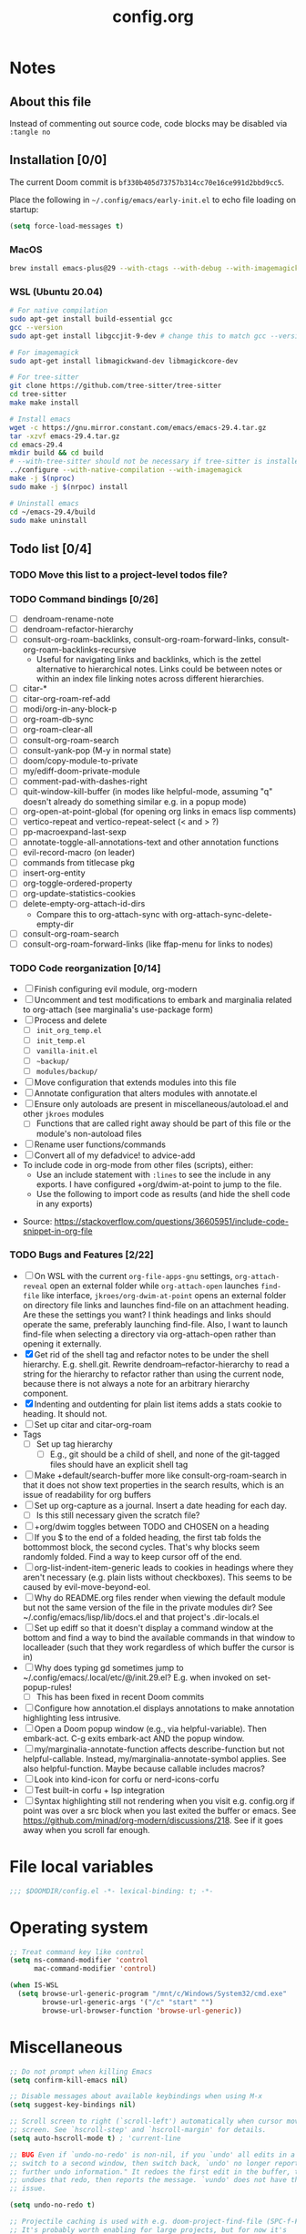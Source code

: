 :PROPERTIES:
:LOGGING:  nil
:END:
#+title: config.org

* Notes
** About this file
Instead of commenting out source code, code blocks may be disabled via ~:tangle no~
** Installation [0/0]
The current Doom commit is =bf330b405d73757b314cc70e16ce991d2bbd9cc5=.

Place the following in =~/.config/emacs/early-init.el= to echo file loading on startup:
#+begin_src emacs-lisp :tangle no
(setq force-load-messages t)
#+end_src
*** MacOS
#+begin_src sh
brew install emacs-plus@29 --with-ctags --with-debug --with-imagemagick --with-native-comp
#+end_src
*** WSL (Ubuntu 20.04)
#+begin_src sh
# For native compilation
sudo apt-get install build-essential gcc
gcc --version
sudo apt-get install libgccjit-9-dev # change this to match gcc --version

# For imagemagick
sudo apt-get install libmagickwand-dev libmagickcore-dev

# For tree-sitter
git clone https://github.com/tree-sitter/tree-sitter
cd tree-sitter
make make install

# Install emacs
wget -c https://gnu.mirror.constant.com/emacs/emacs-29.4.tar.gz
tar -xzvf emacs-29.4.tar.gz
cd emacs-29.4
mkdir build && cd build
# --with-tree-sitter should not be necessary if tree-sitter is installedgit branc
../configure --with-native-compilation --with-imagemagick
make -j $(nproc)
sudo make -j $(nrpoc) install

# Uninstall emacs
cd ~/emacs-29.4/build
sudo make uninstall
#+end_src
** Todo list [0/4]
*** TODO Move this list to a project-level todos file?
*** TODO Command bindings [0/26]
- [ ] dendroam-rename-note
- [ ] dendroam-refactor-hierarchy
- [ ] consult-org-roam-backlinks, consult-org-roam-forward-links, consult-org-roam-backlinks-recursive
  - Useful for navigating links and backlinks, which is the zettel alternative to hierarchical notes. Links could be between notes or within an index file linking notes across different hierarchies.
- [ ] citar-*
- [ ] citar-org-roam-ref-add
- [ ] modi/org-in-any-block-p
- [ ] org-roam-db-sync
- [ ] org-roam-clear-all
- [ ] consult-org-roam-search
- [ ] consult-yank-pop (M-y in normal state)
- [ ] doom/copy-module-to-private
- [ ] my/ediff-doom-private-module
- [ ] comment-pad-with-dashes-right
- [ ] quit-window-kill-buffer (in modes like helpful-mode, assuming "q" doesn't already do something similar e.g. in a popup mode)
- [ ] org-open-at-point-global (for opening org links in emacs lisp comments)
- [ ] vertico-repeat and vertico-repeat-select (< and > ?)
- [ ] pp-macroexpand-last-sexp
- [ ] annotate-toggle-all-annotations-text and other annotation functions
- [ ] evil-record-macro (on leader)
- [ ] commands from titlecase pkg
- [ ] insert-org-entity
- [ ] org-toggle-ordered-property
- [ ] org-update-statistics-cookies
- [ ] delete-empty-org-attach-id-dirs
  - Compare this to org-attach-sync with org-attach-sync-delete-empty-dir
- [ ] consult-org-roam-search
- [ ] consult-org-roam-forward-links (like ffap-menu for links to nodes)
*** TODO Code reorganization [0/14]
- [ ] Finish configuring evil module, org-modern
- [ ] Uncomment and test modifications to embark and marginalia related to org-attach (see marginalia's use-package form)
- [ ] Process and delete
  - [ ] =init_org_temp.el=
  - [ ] =init_temp.el=
  - [ ] =vanilla-init.el=
  - [ ] =~backup/=
  - [ ] =modules/backup/=
- [ ] Move configuration that extends modules into this file
- [ ] Annotate configuration that alters modules with annotate.el
- [ ] Ensure only autoloads are present in miscellaneous/autoload.el and other =jkroes= modules
  - [ ] Functions that are called right away should be part of this file or the module's non-autoload files
- [ ] Rename user functions/commands
- [ ] Convert all of my defadvice! to advice-add
- To include code in org-mode from other files (scripts), either:
  - Use an include statement with ~:lines~ to see the include in any exports. I have configured +org/dwim-at-point to jump to the file.
  - Use the following to import code as results (and hide the shell code in any exports)
#+begin_src shell :wrap src python :results output raw :exports results
sed -n '2,10p' ~/test.py
#+end_src
 - Source: https://stackoverflow.com/questions/36605951/include-code-snippet-in-org-file
*** TODO Bugs and Features [2/22]
- [ ] On WSL with the current ~org-file-apps-gnu~ settings, ~org-attach-reveal~ open an external folder while ~org-attach-open~ launches ~find-file~ like interface, ~jkroes/org-dwim-at-point~ opens an external folder on directory file links and launches find-file on an attachment heading.  Are these the settings you want? I think headings and links should operate the same, preferably launching find-file. Also, I want to launch find-file when selecting a directory via org-attach-open rather than opening it externally.
- [X] Get rid of the shell tag and refactor notes to be under the shell hierarchy. E.g. shell.git. Rewrite dendroam--refactor-hierarchy to read a string for the hierarchy to refactor rather than using the current node, because there is not always a note for an arbitrary hierarchy component.
- [X] Indenting and outdenting for plain list items adds a stats cookie to heading. It should not.
- [ ] Set up citar and citar-org-roam
- Tags
  - [ ] Set up tag hierarchy
    - [ ] E.g., git should be a child of shell, and none of the git-tagged files should have an explicit shell tag
- [ ] Make +default/search-buffer more like consult-org-roam-search in that it does not show text properties in the search results, which is an issue of readability for org buffers
- [ ] Set up org-capture as a journal. Insert a date heading for each day.
  - [ ] Is this still necessary given the scratch file?
- [ ] +org/dwim toggles between TODO and CHOSEN on a heading
- [ ] If you $ to the end of a folded heading, the first tab folds the bottommost block, the second cycles. That's why blocks seem randomly folded. Find a way to keep cursor off of the end.
- [ ] org-list-indent-item-generic leads to cookies in headings where they aren't necessary (e.g. plain lists without checkboxes). This seems to be caused by evil-move-beyond-eol.
- [ ] Why do README.org files render when viewing the default module but not the same version of the file in the private modules dir? See ~/.config/emacs/lisp/lib/docs.el and that project's .dir-locals.el
- [ ] Set up ediff so that it doesn't display a command window at the bottom and find a way to bind the available commands in that window to localleader (such that they work regardless of which buffer the cursor is in)
- [ ] Why does typing gd sometimes jump to ~/.config/emacs/.local/etc/@/init.29.el? E.g. when invoked on set-popup-rules!
  - [ ] This has been fixed in recent Doom commits
- [ ] Configure how annotation.el displays annotations to make annotation highlighting less intrusive.
- [ ] Open a Doom popup window (e.g., via helpful-variable). Then embark-act. C-g exits embark-act AND the popup window.
- [ ] my/marginalia-annotate-function affects describe-function but not helpful-callable. Instead, my/marginalia-annotate-symbol applies. See also helpful-function. Maybe because callable includes macros?
- [ ] Look into kind-icon for corfu or nerd-icons-corfu
- [ ] Test built-in corfu + lsp integration
- [ ] Syntax highlighting still not rendering when you visit e.g. config.org if point was over a src block when you last exited the buffer or emacs. See https://github.com/minad/org-modern/discussions/218. See if it goes away when you scroll far enough.
* File local variables
#+begin_src emacs-lisp
;;; $DOOMDIR/config.el -*- lexical-binding: t; -*-
#+end_src
* Operating system
#+begin_src emacs-lisp
;; Treat command key like control
(setq ns-command-modifier 'control
      mac-command-modifier 'control)

(when IS-WSL
  (setq browse-url-generic-program "/mnt/c/Windows/System32/cmd.exe"
        browse-url-generic-args '("/c" "start" "")
        browse-url-browser-function 'browse-url-generic))
#+end_src
* Miscellaneous
#+begin_src emacs-lisp
;; Do not prompt when killing Emacs
(setq confirm-kill-emacs nil)

;; Disable messages about available keybindings when using M-x
(setq suggest-key-bindings nil)

;; Scroll screen to right (`scroll-left') automatically when cursor moves off
;; screen. See `hscroll-step' and `hscroll-margin' for details.
(setq auto-hscroll-mode t) ; 'current-line

;; BUG Even if `undo-no-redo' is non-nil, if you `undo' all edits in a buffer,
;; switch to a second window, then switch back, `undo' no longer reports "No
;; further undo information." It redoes the first edit in the buffer, then
;; undoes that redo, then reports the message. `vundo' does not have this same
;; issue.

(setq undo-no-redo t)

;; Projectile caching is used with e.g. doom-project-find-file (SPC-f-F).
;; It's probably worth enabling for large projects, but for now it's
;; omitting file candidates that have been recently added to e.g. a
;; private module.
(setq projectile-enable-caching nil)

(use-package! titlecase :defer t)

;; Center and focus Emacs frame on launch
(select-frame-set-input-focus (selected-frame))

;;; helpful -------------------------------------------------------------------

;; BUG The original function expects a list but does not ensure that it
;; receives a list. Because it shouldn't have to. which-key incorrectly
;; specifies `defcustom' :package-version as a string, in contrast to most
;; other packages. See the documentation for `defcustom', which details the
;; exepctation for :package-version.

;; TODO File an issue with which-key
(advice-add #'helpful--version-info :override #'my/helpful--version-info)

;;; modules/editor/evil -------------------------------------------------------

;;(set-evil-initial-state! '(dired-mode) 'emacs)

;;; modules/tools/lsp ---------------------------------------------------------

;; TODO Probably safe to delete this. Pulled it from the now-outdated module

;; Format eglot help and doc buffers.
;; (advice-add 'eglot--format-markup :filter-return
;;             ;; TODO Only ruby-mode has been configured so far.
;;             #'format-eglot-help-a)

;; (defun format-eglot-help-a (buffer-text)
;;   "Clean up the format of *eglot-help* and *eglot-doc* buffer text.
;; Accepts unformatted help text. Returns pre-formatted text."
;;   (pcase major-mode
;;     ('ruby-mode
;;      (replace-regexp-in-string "  \n" " " buffer-text))))


;;;###autoload
;; (defun format-eglot-help-a (buffer-text)
;;   "Clean up the format of *eglot-help* and *eglot-doc* buffer text.
;; Accepts unformatted help text. Returns pre-formatted text."
;;   (pcase major-mode
;;     ('ruby-mode
;;      (replace-regexp-in-string "  \n" " " buffer-text))))

;;;###autoload
;; (defun wrap-corfu-eglot-doc-buffer-a (window)
;;   "Apply `visual-line-mode' to *eglot doc* buffer created by
;; invoking corfu-info-documentation. Use to advise
;; `corfu-info--display-buffer'. Note that eglot help buffers can
;; achieve the same effect by simply using `help-mode-hook'."
;;   (with-current-buffer (window-buffer window)
;;     (visual-line-mode))
;;   window)

;;; modules/ui/indent-guides

;;; Extra keybindings ---------------------------------------------------------

;; Remapping a command via global-set-key applies to all keymaps. A binding
;; will be matched in a keymap, then the current global map will be checked for
;; remappings of that command to another command. See e.g. evil-jump-forward
;; within Doom Emacs.

;; Per https://www.reddit.com/r/emacs/comments/bj1jjf/key_binding_to_capital_letters_questions/,
;; bind keys to M-<uppercase ascii> or C-S-<lowercase ascii>.

;; Keybinding precedence:
;; https://discourse.doomemacs.org/t/how-to-re-bind-keys/56
;; ~/.config/emacs/.local/straight/repos/evil/evil-core.el
;; https://github.com/noctuid/evil-guide?tab=readme-ov-file#keymap-precedence
;; https://github.com/syl20bnr/spacemacs/wiki/Keymaps-guide (missing an entry
;; for evil minor-mode keymaps within emulation-mode-map-alists)
;; https://www.gnu.org/software/emacs/manual/html_node/elisp/Searching-Keymaps.html
;; https://www.masteringemacs.org/article/mastering-key-bindings-emacs#keymap-lookup-order

;; (after! vundo
;;   (evil-collection-define-key 'normal 'vundo-mode-map
;;     "d" 'vundo-diff))

;; TODO C-. and C-, are generally undefined and are also good candidates
;; for vertico-repeat/vertico-repeat-select instead of embark-collect, as
;; well as for binding in vertico-map and corfu-map for scrolling
;; Consider also M-n and M-p, which are only used to scan history in the
;; minibuffer.
#+end_src
* Appearance
** Theme and font
See [[file:modules/jkroes/theme/]].

#+begin_src emacs-lisp
(setq doom-theme 'modus-vivendi)
;; TODO On WSL JuliaMono doesn't render org-modern stars, nor does
;; startup-font-size return a value for the font size
(setq doom-font
      (if IS-WSL
          (font-spec :family "Hack")
        (font-spec :family "JuliaMono" :size (jkroes/startup-font-size))))
#+end_src
** Line numbers
Configure display-line-numbers-mode for modes where it is enabled.
Individual buffers can toggle between different types of line numbers via
~jkroes/toggle-line-numbers~. Commands like ~consult-line~ always show
absolute line numbers regardless of this setting.

#+begin_src emacs-lisp
(setq display-line-numbers-type 'relative)
#+end_src

Disable line numbers for text buffers, since ~org-mode~ is derived from it, and navigation works differently for these buffers. E.g., numeric prefixes for movement commands across a collapsed subtree moves by that number of headings regardless of line number.

The display of line numbers for collapsed org-mode headings can be fixed by setting ~display-line-numbers-type~ to ~'visual~; however, prefixed motions will not jump to the expected line when ~visual-line-mode~ is enabled and you are jumping to or across wrapped lines--unless ~evil-respect-visual-line-mode~ was enabled prior to loading evil.

Note that ~jkroes/toggle-line-numbers~ still seems to work in modes where ~display-line-numbers-mode~ is disabled.

#+begin_src emacs-lisp
(remove-hook! 'text-mode-hook #'display-line-numbers-mode)
#+end_src

Toggle line numbers type to match ~visual-line-mode~.

#+begin_src emacs-lisp
(defadvice! jkroes/match-display-line-to-visual-line-a (&rest _)
  :after #'visual-line-mode
  (when (or (and visual-line-mode (eq display-line-numbers 'relative))
            (and (null visual-line-mode) (eq display-line-numbers 'visual)))
  (jkroes/toggle-line-numbers)))

(defun jkroes/toggle-line-numbers ()
  "Cycles the current buffer through absolute, relative/visual and no
 line numbers. If line numbers are relative or visual, calling
 this command after toggling visual-line-mode will toggle to the other type."
  (interactive)
  (let* ((evil-not-visual
          (and (bound-and-true-p evil-mode)
               (not (bound-and-true-p
                     evil-respect-visual-line-mode))))
         (types
          `(t
            ,(if (and visual-line-mode
                      (or (not evil-not-visual)
                          (eq major-mode 'org-mode)))
                 'visual
               'relative)
            nil))
         (head (memq display-line-numbers types))
         (tail (seq-difference types head))
         (next (cadr (append head tail))))
    (setq display-line-numbers next)
    (message "Switched to %s line numbers"
             (pcase next
               (`t "normal")
               (`nil "disabled")
               (_ (symbol-name next))))))
#+end_src
** modeline
#+begin_src emacs-lisp
;; Increase the visibility of the evil state indicator
(setq doom-modeline-modal-icon nil)
#+end_src
* Minibuffer
#+begin_src emacs-lisp
;; Hide commands in M-x which do not work in the current mode
(setq read-extended-command-predicate
      #'command-completion-default-include-p)

;; Useful in conjunction with `enable-recursive-minibuffers'
(minibuffer-depth-indicate-mode)
#+end_src
* Evaluation
#+begin_src emacs-lisp
;; Print full or long results to the messages buffer when evaluating
;; expressions
(setq eval-expression-print-length nil
      eval-expression-print-level  nil
      edebug-print-length 1000)
#+end_src
* profiler
I'm not sure Doom's settings for these variables make sense. They push the functions to the RHS of the screen. I don't understand this variable fully, since there's no docs. I just tried left-aligning.

#+begin_src emacs-lisp
(after! profiler
  (setq profiler-report-memory-line-format
        '((20 left
           ((15 left profiler-format-number)
            (5 left)))
          (1 left "%s")
          (0 left)))

  (setq profiler-report-cpu-line-format
        '((20 left
           ((12 left)
            (5 left)))
          (1 left "%s")
          (0 left))))
#+end_src
* auto-fill
#+begin_src emacs-lisp
(setq-default fill-column 79)
(setq comment-auto-fill-only-comments t)

;; Typing a nonspace character followed by a space beyond column will cause
;; Emacs to hard wrap your comment
(add-hook 'prog-mode-hook 'turn-on-auto-fill)

(defadvice! jkroes/scroll-right-on-auto-fill (fn &rest _)
  "When auto-filling, automatically undo the effects of
 auto-hscroll-mode by scrolling back again to the left."
  :around 'do-auto-fill
  (when (funcall fn) (scroll-right)))
#+end_src
* which-key
#+begin_src emacs-lisp
;; See lisp/doom-keybinds.el for additional settings
(setq which-key-idle-delay 0.1)

;; This masks Doom's description of bindings for remaps only (e.g. "SPC h b b")
(setq which-key-compute-remaps t)
#+end_src

This bug doesn't appear in every instance. See [[*Lookup definitions with completing read]] for a way of using bindings without having to worry about descriptions.

#+begin_src emacs-lisp
;; BUG Disable Doom's descriptions of bindings. If the user rebinds keys with map!
;; but doesn't specify :desc, the :desc from previous bindings via map! still
;; shows up for some reason. Unfortunately, this also strips some useful
;; descriptions.
;;
;; (setq which-key-replacement-alist nil)
#+end_src
* Other bindings
** Easily scroll popups and the minibuffer with C-n and C-p
#+begin_src emacs-lisp
;; TODO Can't pass cmd! or cmd!! forms as part of `predlist'. Must be a defined
;; function, because those forms are not evaluated to yield a lambda.
(defmacro jkroes/dispatch-scroll-commands (keymap state binding fallback &rest predlist)
  "Bind a predicate dispatcher `predlist' to `binding' in `keymap' or the
keymap associated with an evil `state' symbol. If no predicate in
`predlist' succeeds, execute `fallback' if non-nil or else look
up the binding in the active keymaps."
  (declare (indent 4))
  (let* ((map (or keymap (intern (format "evil-%s-state-map" state))))
         ;; If no predicate matches, fall back to the fallback argument or to
         ;; the previous binding in map
         (command (or fallback
                      (lookup-key (symbol-value map)
                                  (kbd binding)))))
    `(general-def
       ,@(when keymap (list keymap))
       ;; TODO Can I just bind to the evil keymap instead of using state?
       ,@(when state `(:states ',state))
       ,binding
       (general-predicate-dispatch #',command
         ,@predlist))))

(jkroes/dispatch-scroll-commands nil insert "C-n" nil
  (corfu-popupinfo--visible-p)
  #'corfu-popupinfo-scroll-up-5
  (jkroes/corfu-visible-p)
  #'corfu-scroll-up
  (jkroes/embark-actions-buffer-visible)
  #'scroll-other-window)

(jkroes/dispatch-scroll-commands nil insert "C-p" nil
  (corfu-popupinfo--visible-p)
  #'corfu-popupinfo-scroll-down-5
  (jkroes/corfu-visible-p)
  #'corfu-scroll-down
  (jkroes/embark-actions-buffer-visible)
  #'scroll-other-window-down)

(jkroes/dispatch-scroll-commands nil normal "C-n" nil
  (jkroes/embark-actions-buffer-visible)
  #'scroll-other-window)

(jkroes/dispatch-scroll-commands nil normal "C-p" nil
  (jkroes/embark-actions-buffer-visible)
  #'scroll-other-window-down)

(jkroes/dispatch-scroll-commands minibuffer-local-map nil "C-n" scroll-up-command
  (jkroes/embark-actions-buffer-visible)
  #'scroll-other-window)

(jkroes/dispatch-scroll-commands minibuffer-local-map nil "C-p" scroll-down-command
  (jkroes/embark-actions-buffer-visible)
  #'scroll-other-window-down)
#+end_src
** Lookup definitions with completing read
#+begin_src emacs-lisp
;; TODO This is a temporary keybinding and workaround to find a definition via
;; completing-read, until I can investigate the lookup module and whether it's
;; possible to incorporate completing read into its commands.

;; Search by completing read. If a thing is at point, it will be the first candidate
(setq xref-show-definitions-function #'xref-show-definitions-completing-read)
(map! :leader "cd"
      (cmd! (let ((current-prefix-arg '(4)))
              (call-interactively #'xref-find-definitions))))
#+end_src
** Non-global undo/redo
The global keybindings are too easy to hit and aren't necessary with evil

#+begin_src emacs-lisp
(when (modulep! :editor evil)
  (unbind-command #'undo global-map)
  (unbind-command #'undo-redo global-map))
#+end_src
** Easier horizontal scrolling
#+begin_src emacs-lisp
;; TODO Binding is overriden in org-mode. Need to find an alternative binding
;; sequence. Then again, org-mode typically uses visual-line-mode...
(map! "M-h" (lambda () (interactive) (evil-scroll-column-left 40))
      "M-l" (lambda () (interactive) (evil-scroll-column-right 40)))
#+end_src
* modules/completion/vertico
** vertico
#+begin_src emacs-lisp
;; HACK vertico changes the behavior of the ~completing-read~ argument
;; ~require-match~ when it is a function. If the function returns nil, the
;; minibuffer should not exit even if the input matches a completion candidate.
;; This hack fixes that behavior. If you encounter issues with completing in
;; other commands, make sure this hack is not the source.
(advice-add #'vertico--match-p :override #'jkroes/vertico--match-p)

(defun jkroes/vertico--match-p (input)
  "Return t if INPUT is a valid match."
  (let ((rm minibuffer--require-match))
    (or (memq rm '(nil confirm-after-completion))
        (equal "" input) ;; Null completion, returns default value
        (if (functionp rm)
            (funcall rm input) ;; Emacs 29 supports functions
          (test-completion input minibuffer-completion-table minibuffer-completion-predicate))
        (if (eq rm 'confirm) (eq (ignore-errors (read-char "Confirm")) 13)
          (minibuffer-message "Match required") nil))))
#+end_src
*** TODO Remove this advice once you update vertico's commit
I checked the most recent commit on 9/16/24, and it verbtaim replicates my hack. I implemented the hack on the version of vertico in Doom, but Doom is often not up to date.
** consult
Use Spotlight as the backend for locate on macOS

#+begin_src emacs-lisp
(when (featurep :system 'macos)
  (setq consult-locate-args "mdfind"))
#+end_src
** consult-dir
When selecting a directory with ~consult-dir~, replace the original directory in the minibuffer prompt rather than shadowing it. This is cleaner but unfortunately prevents the user from deleting the new dir to recover the original dir.

#+begin_src emacs-lisp
(setq consult-dir-shadow-filenames nil)
#+end_src

Use ~+default/find-file-under-here~ instead of ~consult-find~ as the back-end for ~consult-dir-jump-file~

#+begin_src emacs-lisp
(setq consult-dir-jump-file-command
      (cmd! (call-interactively #'+default/find-file-under-here)))
#+end_src
** orderless
Map completion categories to completion styles. See ~marginalia-command-categories~.

The ~partial-completion~ style is important if you want to:

- Complete ~doom/move-this-file~ as =d/m-t-f= or =/usr/local/bin= as =/u/l/b=
- Open multiple files at once with find-file using wildcards. In order to open multiple files with a wildcard at once,you have to submit the prompt with =M-RET=. Note that opening buffers does not mean every file will be visible in its own window.

Note that ~setq~ would be required here to override Doom's setting for this variable. For some reason ~add-to-list~ adds elements, but deleting elements doesn't work. Was the variable not loaded yet (it's defined in =minibuffer.el=)?

#+begin_src emacs-lisp
(after! orderless
  (add-to-list 'completion-category-overrides
        '(project-file (styles +vertico-basic-remote orderless partial-completion))))
#+end_src

Like ~+vertico-orderless-dispatch~, this allows the user to change the orderless matching style for match sub-components on the fly by using prefix or suffix characters. In contrast, it matches annotations with =,= prefix for easier searching of org-roam annotations like tags.

#+begin_src emacs-lisp
(after! orderless
  (setq orderless-style-dispatchers '(jkroes/orderless-dispatch)))

(defun jkroes/orderless-dispatch (pattern _index _total)
  (cond
   ;; Ensure $ works with Consult commands, which add disambiguation suffixes
   ((string-suffix-p "$" pattern)
    `(orderless-regexp . ,(concat (substring pattern 0 -1) "[\x200000-\x300000]*$")))
   ;; Ignore single !
   ((string= "!" pattern) `(orderless-literal . ""))
   ;; Without literal
   ((string-prefix-p "!" pattern) `(orderless-without-literal . ,(substring pattern 1)))
   ;; Annotation
   ((string-prefix-p "," pattern) `(orderless-annotation . ,(substring pattern 1)))
   ((string-suffix-p "," pattern) `(orderless-annotation . ,(substring pattern 0 -1)))
   ;; Character folding
   ((string-prefix-p "%" pattern) `(char-fold-to-regexp . ,(substring pattern 1)))
   ((string-suffix-p "%" pattern) `(char-fold-to-regexp . ,(substring pattern 0 -1)))
   ;; Initialism matching
   ((string-prefix-p "`" pattern) `(orderless-initialism . ,(substring pattern 1)))
   ((string-suffix-p "`" pattern) `(orderless-initialism . ,(substring pattern 0 -1)))
   ;; Literal matching
   ((string-prefix-p "=" pattern) `(orderless-literal . ,(substring pattern 1)))
   ((string-suffix-p "=" pattern) `(orderless-literal . ,(substring pattern 0 -1)))
   ;; Flex matching
   ((string-prefix-p "~" pattern) `(orderless-flex . ,(substring pattern 1)))
   ((string-suffix-p "~" pattern) `(orderless-flex . ,(substring pattern 0 -1)))))
#+end_src
** embark
Don't prompt to confirm actions on multiple embark selections

#+begin_src emacs-lisp
(setq embark-confirm-act-all nil)
#+end_src

Cycle current embark selection with the same key used to launch embark-act

#+begin_src emacs-lisp
(setq embark-cycle-key "C-;")
#+end_src

Same delay for the verbose indicator buffer to display as for which-key

#+begin_src emacs-lisp
(setq embark-mixed-indicator-delay which-key-idle-delay)
#+end_src

Use the same key to launch ~embark-completing-read-prompter~ from ~embark-act~ as the one used to launch ~jkroes/embark-prefix-bindings~ from any key prefix.

#+begin_src emacs-lisp
(setq embark-help-key "C-h")
#+end_src

Key to enable executing a command based on its associated binding displayed during ~embark-completing-read-prompter~. It should be a key that is not normally part of a command-name and thus would not be used to match an embark action.

#+begin_src emacs-lisp
(setq embark-keymap-prompter-key ",")
#+end_src

Grid format for ~embark-completing-read-prompter~

#+begin_src emacs-lisp
(after! vertico-multiform
  (add-to-list 'vertico-multiform-categories
               '(embark-keybinding grid)))
#+end_src

Use completing-read to select an embark action without typing ~embark-help-key~ after ~embark-act~. Disable extra popups showing available bindings when ~embark-completing-read-prompter~ is the default. Embark uses ~with-eval-after-load~ to modify ~embark-indicators~ when vertico is present, so it can't be modified before embark loads.

#+begin_src emacs-lisp
;; (setq embark-prompter 'embark-completing-read-prompter)

(after! embark
  (when (eq embark-prompter 'embark-completing-read-prompter)
    (setq embark-indicators
          (remove 'embark-mixed-indicator embark-indicators))))
#+end_src
*** which-key
Undo Doom's invasive integration of which-key and embark.

#+begin_src emacs-lisp
(after! (embark which-key)
  (cl-nsubstitute #'embark-mixed-indicator
                  #'+vertico-embark-which-key-indicator
                  embark-indicators)
  (advice-remove #'embark-completing-read-prompter
                 #'+vertico--embark-which-key-prompt-a))
#+end_src

When the which-key popup is not visible, type a key prefix and =C-h= to use embark to display and select bindings under the current key prefix. This assumes ~which-key-idle-delay~ is sufficiently high to allow for two key presses before the popup appears.

#+begin_src emacs-lisp
(setq prefix-help-command #'jkroes/embark-prefix-help-command)

(defun jkroes/embark-prefix-help-command (&rest _)
  (interactive)
  (let (keys)
    (if (which-key--popup-showing-p)
        (progn
          (setq keys (which-key--current-prefix))
          (which-key--hide-popup-ignore-command))
      (setq keys (this-command-keys-vector))
      (setq keys (seq-take keys (1- (length keys)))))
    (my/embark-prefix-bindings keys)))

(autoload #'embark-completing-read-prompter "embark")

;; Later versions of embark altered this function so that it no longer
;; filters bindings by the current key prefix. This is the original definition
;; from commit 35f3961cd1e6
(defun my/embark-prefix-bindings (&optional prefix)
  "Explore all current keybindings and commands with `completing-read'.
The selected command will be executed. The set keybindings can be restricted
by passing a PREFIX key."
  (let ((keymap (if prefix
                    (key-binding prefix)
                  (make-composed-keymap (current-active-maps t)))))
    (unless (keymapp keymap)
      (user-error "No keybindings found"))
    (when-let (command (embark-completing-read-prompter keymap 'no-default))
      (call-interactively command))))
#+end_src

When the which-key popup is visible after typing a key prefix, type =C-h (C-)h= to use embark to display and select bindings under the current key prefix. (These bindings are not active until a short time after the first user input, because which-key is loaded on `doom-first-input-hook'.)

#+begin_src emacs-lisp
(setq which-key-use-C-h-commands t)

(map! :map which-key-C-h-map
      "h" #'jkroes/embark-prefix-help-command
      "C-h" #'jkroes/embark-prefix-help-command)

;; The pager text is rendered by replacing each command with its key in
;; `which-key-C-h-map'
(after! which-key
  (setq which-key-C-h-map-prompt
        (string-replace "\\[which-key-show-standard-help]"
                        "\\[jkroes/embark-prefix-help-command]"
                        which-key-C-h-map-prompt)))
#+end_src
** marginalia
Modified annotation functions. ~marginalia-annotate-binding~ is used by several annotation functions, so it must be overridden.

#+begin_src emacs-lisp
(advice-add #'marginalia-annotate-binding
            :override #'my/marginalia-annotate-binding)

(after! marginalia
  (setf (car (alist-get 'symbol marginalia-annotator-registry))
        'my/marginalia-annotate-symbol))

(defun my/marginalia-annotate-binding (cand)
  "Annotate command CAND with keybinding. If CAND is remapped to
  OTHER-COMMAND, return [remap OTHER-COMMAND]."
  (when-let* ((sym (intern-soft cand))
              (key (and (commandp sym) (where-is-internal sym nil 'first-only))))
    (let ((remap (command-remapping sym)))
      (propertize (format " (%s)" (if remap remap (key-description key)))
                  'face 'marginalia-key))))

(defun my/marginalia-annotate-symbol (cand)
  (when-let (sym (intern-soft cand))
    (marginalia--fields
     (:left (marginalia-annotate-binding cand))
     ((marginalia--symbol-class sym) :face 'marginalia-type)
     ((cond
       ((fboundp sym) (marginalia--function-doc sym))
       ((facep sym) (documentation-property sym 'face-documentation))
       (t (documentation-property sym 'variable-documentation)))
      :truncate 1.0 :face 'marginalia-documentation)
     ;; ((abbreviate-file-name (or (symbol-file sym) ""))
     ;;  :truncate -0.5 :face 'marginalia-file-name)
     )))
#+end_src
** Bindings
For files, ~+vertico/embark-preview~ emulates consult's preview capabilities for non-consult commands. A key difference e.g. is that buffers will be opened permanently. What this actually does is call ~embark-dwim~ with ~embark-quit-after-action~ disabled to keep the minibuffer alive. A better solution is to bind interactively toggle this variable via ~universal-argument~.

#+begin_src emacs-lisp
(map! :when (modulep! :editor evil)
      :map vertico-map
      ;; "C-SPC" #'+vertico/embark-preview
      "C-j"   #'vertico-next
      "M-j" #'vertico-next-group
      ;; Shadows `kill-line', but S-<backspace> and C-S-<backspace> are still
      ;; available
      "C-k"   #'vertico-previous
      "M-k" #'vertico-previous-group)
#+end_src

Bindings for embark maps used by ~embark-act~.

#+begin_src emacs-lisp
(map! :map embark-file-map
      ;; When Emacs runs on WSL, open files externally in Windows
      (:when IS-WSL "x" #'open-in-windows)
      ;; Adds file to bookmarks
      "b" #'my/bookmark-set)
#+end_src
** List of minibuffer keys
- consult-history =C-s=::
  Insert candidate from history
- yank =C-y=
- yank-pop =M-y=
- move-end-of-line =C-e=
- move-beginning-of-line =C-a=
- delete-char/delete-forward-char =C-d / <deletechar> or <kp-delete>=
- evil-delete-back-to-indentation =C-u=
- universal-argument =M-u=
- vertico-directory-delete-char =DEL=
- undo =C-z=
- vertico-last =M->=::
  Jump to last candidate
- vertico-first =M-<=
- vertico-next =C-j=
- vertico-previous =C-k=
- vertico-scroll-up =C-n=
- vertico-scroll-down =C-p=
- vertico-next-group =M-}, M-j=
- vertico-previous-group =M-{, M-k=
- vertico-exit =RET=::
  Select candidate and exit
- vertico-save =M-w=::
  Copy the selected candidate
- vertico-exit-input =M-RET=::
  Exit with minibuffer text selected
- vertico-insert =TAB=::
  Insert selected candidate into minibuffer.
* modules/lang/org
#+begin_src emacs-lisp
;; Where my org notes live
(setq org-directory (expand-file-name "~/org"))

;; All of my org files are org-roam files
(setq org-roam-directory org-directory)
#+end_src
** Pretty
#+begin_src emacs-lisp
(after! org
  (setq org-highlight-latex-and-related '(native script entities)))

(use-package! org-appear
  :hook (org-mode . org-appear-mode)
  :init
  ;; Hide emphasis markers
  (setq org-hide-emphasis-markers t
        org-appear-autoemphasis t)

  ;; Replace link with description text
  (setq org-link-descriptive t
        ;; You can always edit links with spc-m-l-l
        org-appear-autolinks nil)

  ;; Render subscripts/superscripts and Org entities
  (setq org-pretty-entities t
        ;; Requires brackets to render when `org-use-sub-superscripts' is `{}'.
        ;; E.g. r_{1} or r^{1}.
        org-appear-autosubmarkers t
        ;; E.g. \ast
        org-appear-autoentities t)

  ;; Hide listed keywords. org-modern has a setting that hides #+ instead.
  ;; (setq org-hidden-keywords '(title)
  ;;       org-appear-autokeywords t)

  ;; Render subscripts/superscripts and Org entities inside latex
  ;; fragments
  (setq org-appear-inside-latex nil)

  ;; Toggle org-appear off after idling over an element
  (setq org-appear-trigger #'always
        org-appear-delay 0.5))

(use-package! org-modern
  :hook ((org-mode . org-modern-mode)
         ;; TODO No image of this is available, and I can't see a difference...
         (org-agenda-finalize . org-modern-agenda))
  :init
  ;; TODO Customize org-modern settings:
  ;;   org-modern-fold-stars
  ;;   org-modern-footnote
  ;;   org-modern-list
  ;;   org-modern-checkbox
  ;;   org-modern-tag-faces
  ;;   org-modern-block-fringe (incompatible with org-indent)
  ;;   org-modern-keyword
  ;;   org-modern-radio-target
  ;;   org-modern-internal-target
  ;;   org-modern-progress

  ;; org-modern does not use `org-todo-keyword-faces'. The car of each alist
  ;; element should match an element in `org-todo-keywords'
  (setq org-modern-todo-faces
        '(("NOW" :inherit org-done :inverse-video t)
          ("WAIT" :inherit org-warning :inverse-video t)
          ;; NOTE If you inherit explivitly from org-modern-done or
          ;; org-modern-todo, the label will be smaller than other labels,
          ;; possibly because those faces explicitly inherit from
          ;; org-modern-label, which sets :height to 0.8, while faces in
          ;; `org-modern-todo-faces' automatically inherit from org-modern-label.
          ;; I'm guessing the reduced height is applied multiple times
          ;; multiplicatively.
          ("KILL" :background "gray20" :foreground "red")))

  ;; Hide keywords prefix. org-appear has a setting that hides the entire
  ;; keyword instead.
  (setq org-modern-keyword t)

  ;; org settings

  (setq-hook! 'org-mode-hook line-spacing 0.3)

  (setq org-auto-align-tags nil
        org-catch-invisible-edits 'show-and-error

        ;; Agenda styling
        org-agenda-tags-column 0
        org-agenda-block-separator ?─
        org-agenda-time-grid
        '((daily today require-timed)
          (800 1000 1200 1400 1600 1800 2000)
          " ┄┄┄┄┄ " "┄┄┄┄┄┄┄┄┄┄┄┄┄┄┄")
        org-agenda-current-time-string
        "◀── now ─────────────────────────────────────────────────")

  ;; Ellipsis styling
  (setq org-ellipsis " ")
  (after! org-faces
    (set-face-attribute 'org-ellipsis nil :inherit 'default :box nil)))

;;; https://jft.home.blog/2019/07/17/use-unicode-symbol-to-display-org-mode-c

;; (defun prettify-org-checkboxes ()
;;   (push '("[ ]" . "󰝦") prettify-symbols-alist) ; todo
;;   (push '("[/]" . "󱎖") prettify-symbols-alist) ; doing
;;   (push '("[-]" . "󰜺") prettify-symbols-alist) ; cancelled
;;   (push '("[X]" . "") prettify-symbols-alist) ; done
;;   (push '("[>]" . "") prettify-symbols-alist) ; email
;;   (push '("[!]" . "") prettify-symbols-alist) ; important
;;   (push '("[?]" . "") prettify-symbols-alist) ; question
;;   (push '("[a]" . "") prettify-symbols-alist) ; answer
;;   (push '("[b]" . "") prettify-symbols-alist) ; bookmark
;;   (push '("[d]" . "") prettify-symbols-alist) ; calendar
;;   (push '("[e]" . "") prettify-symbols-alist) ; example
;;   (push '("[l]" . "") prettify-symbols-alist) ; location
;;   (push '("[q]" . "󰉾") prettify-symbols-alist) ; quote
;;   (push '("[w]" . "") prettify-symbols-alist) ; waiting
;;   (prettify-symbols-mode))
;; (add-hook 'org-mode-hook #'prettify-org-checkboxes)

;; (defface org-checkbox-done-text
;;   '((t (:foreground "#71696A" :strike-through t)))
;;   "Face for the text part of a checked org-mode checkbox.")

;; (font-lock-add-keywords
;;  'org-mode
;;  `(("^[ \t]*\\(?:[-+*]\\|[0-9]+[).]\\)[ \t]+\\(\\(?:\\[@\\(?:start:\\)?[0-9]+\\][ \t]*\\)?\\[\\(?:X\\|\\([0-9]+\\)/\\2\\)\\][^\n]*\n\\)"
;;     1 'org-checkbox-done-text prepend))
;;  'append)

;; TODO The following text can be used and modified to search for whatever
;; pretty bullets you want within vertico/consult/embark.
;; -\ \[[^X\s]\]

;; NOTE Uncomment this if you disable org-superstar-remove-leading-stars and
;; enable org-hide-leading-stars. It works in either situation, but I figured
;; it was best to comment it out to reduce the overhead. This is not necessary
;; for org-modern.

;; (setq-hook! 'org-mode-hook hl-line-range-function #'my/hl-line-skip-org-hide-stars)
;; (defun my/hl-line-skip-org-hide-stars ()
;;   "Don't apply the `hl-line' overlay to org heading stars. Note
;; that leading stars are still visible via the cursor."
;;   (if (and hl-line-mode
;;            ;; (eq major-mode 'org-mode)
;;            (not (bound-and-true-p org-superstar-remove-leading-stars))
;;            org-hide-leading-stars
;;            (org-at-heading-p))
;;       (cons (+ (line-beginning-position) (1+ (org-current-level)))
;;             (line-beginning-position 2))
;;     (cons (line-beginning-position)
;;           (line-beginning-position 2))))

;; NOTE Three configurations for hiding leading stars on org headings:
;;
;; 1. Enable `org-superstar-remove-leading-stars' to hide leading stars and
;; hide the "indentation" from those characters
;;
;; 2. Disable `org-superstar-remove-leading-stars' and enable
;; `org-hide-leading-stars' to apply the `org-hide' face to leading stars,
;; which might require customization depending on your theme. The intention is
;; for this face's foreground to match the background. Note that stars will be
;; visible when `hl-line-mode' is enabled or the cursor is on a star.
;;
;; 3. Disable `org-superstar-remove-leading-stars' and `org-hide-leading-stars'
;; and set `org-superstar-leading-bullet' to `?\s' to preserve all indentation
;; but still hide leading stars. If `org-indent-mode' is enabled, you also
;; need to disable `org-indent-mode-turns-on-hiding-stars' to disable
;; `org-hide-leading-stars'.
;;
;; NOTE See `org-superstar-restart' for enabling changes made on the fly

;; (use-package! org-superstar ; "prettier" bullets
;;   :hook (org-mode . org-superstar-mode)
;;   :config
;;   ;; Make leading stars truly invisible, by rendering them as spaces!
;;   (setq org-superstar-leading-bullet ?\s
;;         org-superstar-leading-fallback ?\s
;;         org-superstar-remove-leading-stars nil
;;         org-superstar-headline-bullets-list '(?\s ?\s ?\s ?\s)
;;         org-superstar-special-todo-items t
;;         org-superstar-todo-bullet-alist
;;         '(("TODO" . ?\s)
;;           ("DONE" . ?☑))))


;; (use-package! org-fancy-priorities ; priority icons
;;   :hook (org-mode . org-fancy-priorities-mode)
;;   :hook (org-agenda-mode . org-fancy-priorities-mode)
;;   :config (setq org-fancy-priorities-list '("⚑" "⬆" "■")))
#+end_src
** roam  [0/2]
Files to exclude from, and nodes for inclusion by, org-roam. After changing these settings, run ~org-roam-db-clear-all~ and ~org-roam-db-sync~. Compare this to dendroam's strategy of filtering out certain nodes from the candidates to ~org-roam-node-insert~ and ~org-roam-node-find~ (see ~dendroam-insert~ and ~dendroam-find~). This permits us to continue using ~org-roam-ref-find~ and related commands with headings without cluttering the minibuffer completion candidates for non-ref org-roam commands.

#+begin_src emacs-lisp
;; A list of regular expressions matching paths to exclude from org-roam. Any
;; files or directories to exclude must be relative to `org-roam-directory',
;; per the definition of `org-roam-file-p'; this isn't documented, and
;; org-roam's default value for this is wrong: the absolute path to
;; `org-attach-id-dir'.
(setq org-roam-file-exclude-regexp nil)

;; A predicate function that determines valid nodes for org-roam
(setq org-roam-db-node-include-function #'jkroes/org-roam-include-nodes)

(defun jkroes/org-roam-include-nodes ()
  ;; Exclude attachment headings unless there is another reason to keep them,
  ;; such as a ROAM_REFS property
  (not (and (member org-attach-auto-tag (org-get-tags))
            (not (org-entry-get nil "roam_refs" nil)))))

#+end_src

There's no need to add inherited tags directly to a heading when setting tags via org-roam. If headings are not filtered out (see ~dendroam-find~), ~org-roam-node-find~ will already display inherited tags.

#+begin_src emacs-lisp
(advice-add #'org-roam-tag-add :override #'jkroes/org-roam-tag-add)

(defun jkroes/org-roam-tag-add (tags)
  (interactive
   (list (let ((crm-separator "[ 	]*:[ 	]*"))
           (completing-read-multiple "Tag: " (org-roam-tag-completions)))))
  (let ((node (org-roam-node-at-point 'assert)))
    (save-excursion
      (goto-char (org-roam-node-point node))
      (if (= (org-outline-level) 0)
          (let ((current-tags (split-string (or (cadr (assoc "FILETAGS"
                                                             (org-collect-keywords '("filetags"))))
                                                "")
                                            ":" 'omit-nulls)))
            (org-roam-set-keyword "filetags" (org-make-tag-string (seq-uniq (append tags current-tags)))))
        (org-set-tags (seq-uniq (append tags (org-get-tags nil t)))))
      tags)))
#+end_src

This mode advises ~org-roam-node-read~ to use ~consult--read~, which adds live previews to ~org-roam~ commands (see ~consult-org-roam--node-preview~). You can suppress them via ~consult-customize~. The package also provides novel commands like ~consult-org-roam-search.~

#+begin_src emacs-lisp
(use-package! consult-org-roam
  :after org-roam
  :init
  ;; BUG https://github.com/jgru/consult-org-roam/issues/32. Vertico sorting is
  ;; only active if consult-org-roam-mode is disabled or enabled in tandem with
  ;; this advice.
  (advice-add #'consult-org-roam-node-read
              :override #'jkroes/consult-org-roam-node-read)
  :config
  (setq consult-org-roam-grep-func #'consult-ripgrep)
  (consult-org-roam-mode))

(defun jkroes/consult-org-roam-node-read (&optional initial-input filter-fn sort-fn
                                     require-match prompt)
  (let* ((nodes (org-roam-node-read--completions filter-fn sort-fn)) ;;
         (prompt (or prompt "Node: "))
         ;; Sets state-func only when there are nodes to avoid errors
         ;; with empty roam-dirs
         (state-func (when nodes
                       (consult-org-roam--node-preview)))
         (node
          (consult--read
           nodes
           :prompt prompt
           :initial initial-input
           ;; HACK Enabling sorting here allows the user to override sorting
           ;; via vertico-multiform when consult-org-roam-mode is enabled
           :sort t
           :require-match require-match
           :category 'org-roam-node
           ;;:history 'org-roam-node-history
           :state state-func
           :annotate (lambda (title)
                       (funcall org-roam-node-annotation-function
                                (get-text-property 0 'node title)))
           ;; Uses the DEFAULT argument of alist-get to return input in case the input is not found as key.
           :lookup (lambda (selected candidates input narrow) (alist-get selected candidates input nil #'equal)))))
    (if (org-roam-node-p node) (progn node)
      (progn (org-roam-node-create :title node)))))
#+end_src
*** dendroam [0/2]
Originated as a fork of https://github.com/vicrdguez/dendroam. Hierarchical org-roam notes with a pretty interface and searchable annotations.

#+begin_src emacs-lisp
(add-to-list 'load-path (expand-file-name "libraries" doom-private-dir))
(autoload #'dendroam-find "dendroam")
(autoload #'dendroam-find-master-scratch "dendroam")
(autoload #'dendroam-find-scratch "dendroam")
(autoload #'dendroam-find-meeting "dendroam")
(autoload #'dendroam-find-children "dendroam")
(autoload #'dendroam-find-siblings "dendroam")
(autoload #'dendroam-find-parent "dendroam")
(autoload #'dendroam-open-note "dendroam")

;; See the definition of `org-roam-node-dendroam-tags'
(setq dendroam-hidden-tags nil)

;; Sort nodes alphabetically
(after! vertico-multiform
  (add-to-list 'vertico-multiform-commands
               '(dendroam-find (vertico-sort-function . vertico-sort-alpha))))
#+end_src
**** TODO Custom in-buffer completion function for dendroam
org-roam completion operates by org-roam node title, not by dendroam hierarchy. Titles may not be unique but hierarchies are.
**** TODO Disable org-roam-complete-everywhere?
Note that org-roam completion only work with trailing brackets present, which are inserted by doom's global smartparens mode. In contrast, but pcomplete-completions-at-point (the capf provided by org-mode) is incapable of doing so. To complete links to headings with org-mode, you need "[[*" (see https://orgmode.org/manual/Completion.html). This requires deleting the closing brackets inserted by smartparens. Additionally, completion for headings is only guaranteed tab is pressed to the right of the star, because once text is typed org-roam node title completion overrides org-mode heading completion if there are any matches. It might be necessary to disable org-roam-complete-everywhere to get heading completions consistently and other types of completion described in the link.
*** Bindings
#+begin_src emacs-lisp
(after! org-roam
  (map! :map org-mode-map
        :localleader
        :prefix ("m" . "org-roam")
        "f" #'dendroam-find))
#+end_src
*** TODO Many attachment headings don't have :attach: tags
Finish processing these files and add missing tags
** Footnotes
#+begin_src emacs-lisp
(setq org-footnote-define-inline nil
      org-footnote-section "Footnotes"
      org-footnote-auto-adjust t ; Like org-footnote-normalize
      org-footnote-auto-label t)
#+end_src
** Tasks
*** Priorities
Execute ~org-priority~ or press =S-<up>= and =S-<down>= to assign a priority
between =1= (highest) and =5= (lowest).

#+begin_src emacs-lisp
(setq org-priority-lowest 5
      org-priority-highest 1
      org-priority-default 3)
#+end_src
*** Logging and todo keywords
Per-keyword logging behavior is specified in ~org-todo-keywords~.

#+begin_src emacs-lisp
(setq org-log-done nil)

;; Use the LOGBOOK drawer for logging
(setq org-log-into-drawer "LOGBOOK")
#+end_src

Keywords should be reserved for task states that you want to count for statistics cookies. Metadata should be implemented as tags. If, however, you want keywords that don't count for statistics, see ~org-provide-todo-statistics~, but note that you would need to dig into ~org-not-done-keywords~ and/or ~org-block-todo-from-children-or-siblings-or-parent~ to somehow avoid blocking changes in todo state for these kewords.

To delete a keyword with fast selection enabled, call ~org-todo~ then =SPC=.

For keyword-based logging, =!= indicates a timestamp, =@= a timestamped note, and =/= permits different behavior for entry to (LHS) and exit from (RHS) a state. The exit behavior only applies when entering a state with no logging behavior.

When the =*Org Note*= buffer is current, =C-c C-k= skips logging (but permits the state change), while =C-c C-c= records a note only if text has been inserted and a timestamp otherwise.

#+begin_src emacs-lisp
(after! org
  (setq org-todo-keywords
        '((sequence
           "TODO(t)"     ; A task that is ready to start
           "NOW(n!)"     ; An active task
           "CHOOSE(c)"
           "WAIT(w@/!)"  ; A suspended task
           "|"
           "CHOSEN"
           "DONE(d!/@)"    ; Task successfully completed
           "KILL(k@/@)")))) ; Task was cancelled, aborted, or is no longer applicable
#+end_src
*** Automatic todo keywords and statistics cookies
Block switching of parent state to done until child headings or checkboxes are done.

#+begin_src emacs-lisp
(setq org-enforce-todo-dependencies t
      org-enforce-todo-checkbox-dependencies t)
#+end_src

When updating statistics cookies, count the number of direct child headings or the number of checkboxes recursively

#+begin_src emacs-lisp
(setq org-hierarchical-todo-statistics t
      org-checkbox-hierarchical-statistics nil)
#+end_src
**** Subheadings
When ~org-provide-todo-statistics~ is enabled and a function that calls ~org-todo~ is an element of ~org-after-todo-statistics-hook~, invoking a command that runs ~org-update-parent-todo-statistics~ may change todo state recursively up a subtree for each heading with a statistics cookie. The call/hook/variable sequence looks like:

- org-todo
  - org-update-parent-todo-statistics
    - cookie-present
      - org-after-todo-statistics-hook
        - org-toggle-todo (loop back to top)

~org-update-parent-todo-statistics~ is called by ~org-todo~ and ~org-update-statistics-cookies~. Commands that call ~org-todo~ include ~org-insert-todo-heading~, ~+org/insert-item-above~, ~+org/insert-item-below~, and ~+org/dwim~.

#+begin_src emacs-lisp
(add-hook 'org-after-todo-statistics-hook
          #'jkroes/org-toggle-todo)

;; A list of non-done todo states excluding CHOOSE and WAIT.
(defvar jkroes/active-todo-states '("TODO" "NOW"))

(defun jkroes/org-toggle-todo (n-done n-not-done)
  "Toggle between active todo and done keywords based on the number of
 subheadings that are marked as todo/done"
  (let ((state (org-get-todo-state))
        ;; Only log for the subentries. Note that without this, only the
        ;; topmost heading with a state change may be logged.
        org-log-done org-todo-log-states)
    ;; TODO, NOW -> DONE
    (cond ((and (member state jkroes/active-todo-states) (= n-not-done 0))
           (org-todo "DONE"))
          ;; DONE -> TODO
          ((and (equal state "DONE") (> n-not-done 0))
           (org-todo "TODO")))))

#+end_src

This advice ensures that each parent heading has a cookie before ~org-update-parent-todo-statistics~ runs. It also transforms the (first) checkbox item list into a list of radio buttons for headings that have the =CHOOSE= or =CHOSEN= todo state.

#+begin_src emacs-lisp
(advice-add #'org-update-parent-todo-statistics
            :before #'jkroes/insert-statistics-cookie)

(defun jkroes/insert-statistics-cookie (&rest _)
  (let ((state (org-get-todo-state)))
    (cond ((equal state "CHOOSE")
           ;; (org-set-property "NOBLOCKING" "t")
           (jkroes/org-toggle-radio-keyword 'on)
           (let (org-checkbox-statistics-hook)
             (org-reset-checkbox-state-subtree)))
          ((not (member state '("CHOOSE" "CHOSEN")))
           ;; (org-delete-property "NOBLOCKING")
           (jkroes/org-toggle-radio-keyword 'off))))
  (save-excursion
    ;; Ensure a cookie is inserted so that `org-toggle-todo' can trigger
    ;; recursive state change acrosss the entire subtree.
    (when (> (org-current-level) 1)
      (org-up-heading-safe)
      ;; Don't insert a cookie if one already exists
      (let* ((cookie-re "\\[\\([0-9]*\\)/\\([0-9]*\\)\\]")
             (cookie-end (re-search-forward cookie-re (line-end-position) t)))
        (unless cookie-end
          (org-end-of-line)
          (insert " [/]"))))))

;; BUG This inserts the radio keyword above the current heading if there is not
;; a blank line after the heading
(defun jkroes/org-toggle-radio-keyword (state)
  "Toggle the radio keyword above the first plain list or else next
heading"
  (let ((case-fold-search t)
        (radio_keyword "#+attr_org: :radio t")
        (end (org-entry-end-position))
        (continue? t)
        line-beg line-end)
    (save-excursion
      (org-back-to-heading t)
      ;; Skip all drawers (PROPERTIES, LOGBOOK, etc.)
      (while continue?
        (unless (re-search-forward "^[ \t]*:END:[ \t]*$" end t)
          (setq continue? nil)))
      ;; Search for the first list item within the body of the current
      ;; heading. If one is not found, insert a radio keyword before the next
      ;; heading or end of the buffer.
      (unless (re-search-forward org-list-full-item-re end t)
        (outline-next-heading))
      (forward-line -1)
      (setq line-beg (line-beginning-position)
            line-end (line-end-position))
      (cond ((and (eq state 'on)
                  (not (equal (buffer-substring line-beg line-end)
                              radio_keyword)))
             (forward-line)
             (insert (string-join (list radio_keyword "\n"))))
            ((and (eq state 'off)
                  (equal (buffer-substring line-beg line-end)
                         radio_keyword))
             (delete-region line-beg line-end)
             (delete-char 1))))))
#+end_src
**** Checkboxes
This advice is like ~jkroes/org-toggle-todo~ for headings that use checkboxes instead of subheadings to track tasks. It affects ~org-toggle-checkbox~, ~org-toggle-radio-button~, ~org-insert-item~, ~org-list-indent-item-generic~ (called by cycling or indentation commands), and ~org-ctrl-c-ctrl-c~, and ~org-reset-checkbox-state-subtree~.

Note that ~org-insert-item~ does not insert a list item unless a list already exists. The first checkbox list item can be created from simple text with =C-c-- C-u SPC m x=.

#+begin_src emacs-lisp
;; `org-toggle-todo-checkboxes' runs `org-update-checkbox-count', and we don't
;; need it to run beforehand
(after! org-list
  (setcdr (assoc 'checkbox org-list-automatic-rules) nil))

(add-hook 'org-checkbox-statistics-hook
          #'org-toggle-todo-checkboxes)

;; BUG When another heading is at the end of the list, if the user has marked
;; the entire list with evil-visual-line (V) from the top down, point will be
;; on the other heading!
(defun org-toggle-todo-checkboxes (&rest _)
  ;; HACK Ugly hack for when another heading is at the end of the list. If the
  ;; user has marked the entire list with evil-visual-line (V) from the top
  ;; down, point will be on the other heading!
  ;; (forward-line -1)
  ;; Count must be updated before regexp matching occurs
  (org-update-checkbox-count)
  (let ((at-checkbox? (org-at-item-checkbox-p)))
    (save-excursion
      (org-back-to-heading t)
      (let* ((cookie-re "\\[\\([0-9]*\\)/\\([0-9]*\\)\\]")
             (cookie-end (re-search-forward cookie-re (line-end-position) t))
             (cookie-beginning (when cookie-end (match-beginning 0)))
             (numerator (when cookie-end (string-to-number (match-string 1))))
             (denominator (when cookie-end (string-to-number (match-string 2))))
             (state (org-get-todo-state)))
        (cond ((and (not cookie-end) at-checkbox?)
               (org-end-of-line)
               (insert " [/]")
               (org-toggle-todo-checkboxes))
              ;; CHOOSE -> CHOSEN
              ((and (equal state "CHOOSE")
                    (= numerator 1))
               ;; See the definition of `org-enforce-todo-checkbox-dependencies'.
               ;; This is like setting the property NOBLOCKING for the current
               ;; heading.
               (let ((org-blocker-hook
                      (remove #'org-block-todo-from-checkboxes
                              org-blocker-hook)))
                 (org-todo "CHOSEN")))
              ;; CHOSEN -> CHOOSE
              ((and (equal state "CHOSEN")
                    (= numerator 0)
                    (eq this-command #'org-toggle-checkbox))
               (org-todo "CHOOSE"))
              ;; TODO, NOW -> DONE
              ((and (member state jkroes/active-todo-states)
                    (= numerator denominator))
               (org-todo "DONE"))
              ;; DONE -> TODO
              ((and (equal state "DONE")
                    (not (= numerator denominator)))
               (org-todo "TODO")))))))
#+end_src

For radio lists, ~org-toggle-checkbox~ calls ~org-toggle-radio-button~, which both call ~org-update-checkbox-count-maybe~, which runs the functions in ~org-checkbox-statistics-hook~ twice. This should be fixed upstream.

#+begin_src emacs-lisp
(advice-add #'org-toggle-radio-button
            :around (lambda (orig-fun &rest args)
                      (cl-letf (((symbol-function 'org-update-checkbox-count-maybe)
                                 #'ignore))
                        (apply orig-fun args))))
#+end_src
** Attachments
#+begin_src emacs-lisp
(setq org-attach-id-dir
      (cond (IS-WSL "/mnt/c/Users/jkroes/OneDrive - California Department of Pesticide Regulation (1)/org-attach")
      ((featurep :system 'macos) "~/Documents/org-attachments")))
#+end_src

When ~org-attach-use-inheritance~ is enabled, ~org-attach~ will add attachments to the nearest node with an existing attachment directory. This means you can add an attachment to an org-roam file from anywhere in the file if none of the above headings have an attachment dir. To create an attachment dir on the current heading, execute ~org-id-get-create~ once, then run ~org-attach~.

Because ~org-attach-dir~ searches up the entire subtree for a =DIR=, =ATTACH_DIR=, or =ID= property, in that order, when ~org-attach-use-inheritance~ is enabled, an =ID= subheading should not be created underneath e.g. a =DIR= parent heading. In that case, commands like ~org-attach~, ~org-attach-reveal~ and ~org-attach-open~ will always operate on the parent heading.

Resolve attachment links by walking up the entire subtree, then in the file-level properites drawer.

#+begin_src emacs-lisp
(advice-add #'org-attach-expand :override #'jkroes/org-attach-expand-a)

;; Stack trace when following attachment links:
;; org-open-at-point
;; org-link-open
;; org-attach-follow
;; org-link-open-as-file(org-attach-expand)
;; org-open-file
;; (user-error "No such file: %s" file))

;; Use this to enable attachment links below subheadings
(defun jkroes/org-attach-expand-a (file)
  "HACK A version of org-attach-expand that actually will look
 through all parent headings until it finds the linked attachment,
 to quote the docs for `org-attach-use-inheritance'. Normally the
 search stops at the first heading for which there is an
 attachment directory."
  (let ((filepath (expand-file-name file (org-attach-dir))))
    (if (and (org-attach-dir)
             (file-exists-p filepath))
        filepath
      (if (= (point) (point-min))
          ;; Don't pass back control to org-attach-follow,
          ;; then org-link-open-as-file, then org-open-file.
          ;; If no file is found, exit immediately.
          (user-error "No such file: %s" file)
        (org-roam-up-heading-or-point-min)
        (org-attach-expand file)))))

#+end_src

~org-attach-dir~ searches up the entire subtree for a =DIR=, =ATTACH_DIR=, or =ID= property (in that order) when ~org-attach-use-inheritance~ is enabled; however, ~org-attach-tag~ simply adds a tag specified by ~org-attach-auto-tag~ (typically ~:attach:~) to the next heading at or above point. This advice fixes this behavior so that a tag is only added if the current heading has an =ID= property.

#+begin_src emacs-lisp
(advice-add #'org-attach-tag :override #'jkroes/org-attach-tag)

(defun jkroes/org-attach-tag (&optional off)
  "Turn the autotag on or (if OFF is set) off."
  (when org-attach-auto-tag
    ;; FIXME: There is currently no way to set #+FILETAGS
    ;; programmatically.  Do nothing when before first heading
    ;; (attaching to file) to avoid blocking error.
    (unless (org-before-first-heading-p)
      (save-excursion
        (org-back-to-heading t)
        (when (org-entry-get nil "ID")
                (org-toggle-tag org-attach-auto-tag (if off 'off 'on)))))))
#+end_src

Define the ~attach~ completion category for ~org-attach-open~ and associate it with an annotation function.

#+begin_src emacs-lisp
(after! marginalia
  (add-to-list 'marginalia-command-categories
               '(org-attach-open . attach))
  (add-to-list 'marginalia-annotator-registry
               '(attach marginalia-annotate-attachment builtin none)))

(defun marginalia-annotate-attachment (cand)
  (marginalia-annotate-file (cdr (embark--expand-attachment nil cand))))
#+end_src

Transform the ~attach~ and ~org-roam-node~ completion categoies to ~file~, so that we can execute actions from ~embark-file-map~ on attachments.

#+begin_src emacs-lisp
(after! embark
  (add-to-list 'embark-transformer-alist '(attach . embark--expand-attachment))
  (add-to-list 'embark-transformer-alist '(org-roam-node . embark--org-roam-node-file)))

(defun embark--expand-attachment (_ target)
  "Transform marginalia category from `attach' to `file' and
 convert target to filepath. `org-attach-open' does not use the
 path returned by `org-attach-dir' as minibuffer input.
 `embark--vertico-selected' constructs embark targets from the
 candidate and the minibuffer input, so the target is not the
 full path."
  (with-current-buffer (window-buffer (minibuffer-selected-window))
    (cons 'file (expand-file-name target (org-attach-dir)))))

(defun embark--org-roam-node-file (x target)
  "Transform marginalia category from `org-roam-node' to `file' and
 convert target to filepath."
  (cons 'file (org-roam-node-file (get-text-property 0 'node target))))
#+end_src
** Source code blocks
#+begin_src emacs-lisp
;; BUG Large code blocks can slow down `org-cycle-global' noticeably when
;; code block native fontification is enabled. Disable this if you notice an
;; issue.
(setq org-src-fontify-natively t)

;; Hide org src block highlighting when headings are folded
(setq org-fontify-whole-block-delimiter-line nil)

(setq org-src-ask-before-returning-to-edit-buffer nil)
(after! org (setq org-src-window-setup 'current-window))

;; https://scripter.co/splitting-an-org-block-into-two/
(defun modi/org-split-block ()
  "Sensibly split the current Org block at point."
  (interactive)
  (if (modi/org-in-any-block-p)
      (save-match-data
        (save-restriction
          (widen)
          (let ((case-fold-search t)
                (at-bol (bolp))
                block-start
                block-end)
            (save-excursion
              (re-search-backward "^\\(?1:[[:blank:]]*#\\+begin_.+?\\)\\(?: .*\\)*$" nil nil 1)
              (setq block-start (match-string-no-properties 0))
              (setq block-end (replace-regexp-in-string
                               "begin_" "end_" ;Replaces "begin_" with "end_", "BEGIN_" with "END_"
                               (match-string-no-properties 1))))
            ;; Go to the end of current line, if not at the BOL
            (unless at-bol
              (end-of-line 1))
            (insert (concat (if at-bol "" "\n")
                            block-end
                            "\n\n"
                            block-start
                            (if at-bol "\n" "")))
            ;; Go to the line before the inserted "#+begin_ .." line
            (beginning-of-line (if at-bol -1 0)))))
    (message "Point is not in an Org block")))

(defun modi/org-in-any-block-p ()
  "Return non-nil if the point is in any Org block.

The Org block can be *any*: src, example, verse, etc., even any
Org Special block.

This function is heavily adapted from `org-between-regexps-p'."
  (save-match-data
    (let ((pos (point))
          (case-fold-search t)
          (block-begin-re "^[[:blank:]]*#\\+begin_\\(?1:.+?\\)\\(?: .*\\)*$")
          (limit-up (save-excursion (outline-previous-heading)))
          (limit-down (save-excursion (outline-next-heading)))
          beg end)
      (save-excursion
        ;; Point is on a block when on BLOCK-BEGIN-RE or if
        ;; BLOCK-BEGIN-RE can be found before it...
        (and (or (org-in-regexp block-begin-re)
                 (re-search-backward block-begin-re limit-up :noerror))
             (setq beg (match-beginning 0))
             ;; ... and BLOCK-END-RE after it...
             (let ((block-end-re (concat "^[[:blank:]]*#\\+end_"
                                         (match-string-no-properties 1)
                                         "\\( .*\\)*$")))
               (goto-char (match-end 0))
               (re-search-forward block-end-re limit-down :noerror))
             (> (setq end (match-end 0)) pos)
             ;; ... without another BLOCK-BEGIN-RE in-between.
             (goto-char (match-beginning 0))
             (not (re-search-backward block-begin-re (1+ beg) :noerror))
             ;; Return value.
             (cons beg end))))))
#+end_src
** Files
#+begin_src emacs-lisp
;; Directory file links launch `find-file' with the directory as initial
;; input, rather than launching dired.
(add-to-list 'find-directory-functions #'jkroes/not-dired)

(setq org-file-apps
      '(("\\.pptx?\\'" . system)
        ("\\.pdf?\\'" . system)
        ("\\.docx?\\'" . system)
        ("\\.txt?\\'" . system)
        ("\\.xlsx?\\'" . system)
        ("\\.csv?\\'" . system)
        ("\\.png?\\'" . system)
        ("\\.html?\\'" . system)
        (remote . emacs)
        (auto-mode . emacs)))

;; Open files in emacs even if they aren't part of auto-mode-alist
(after! org
  (setq org-file-apps-macos
        '((system . "open %s")
          (t . emacs)))

  ;; TODO Per org-file-apps docstring, we can replace open-in-windows with a
  ;; string "wslview %s" if this has issues
  (setq org-file-apps-gnu
        `(,(cons 'system (if IS-WSL #'open-in-windows 'mailcap))
          ;; For e.g. org-attach-reveal to open the folder in Windows
          (directory . system)
          (t . emacs))))

(defun jkroes/not-dired (dir)
  "For use as an element of `find-directory-functions'. If this
command returns nil, the next function in
`find-directory-functions' will be tried.

Executes find-file with the file link to a directory as the
initial input instead of opening in dired. Useful for opening
links in org and faster than using dired to visit Windows shared
drives in WSL.

This function is only called if org-file-apps or its OS-specific
variants are set to open directories in emacs."
  (when (memq this-command jkroes/org-open-file-link-commands)
    (let ((default-directory dir))
      ;; Avoid an endless loop if the initial input directory specfieid in the
      ;; link is selected as the input to find-file
      (let ((find-directory-functions (remq #'jkroes/not-dired find-directory-functions)))
        (call-interactively #'find-file)))))
#+end_src
** Editing
#+begin_src emacs-lisp
;; Insert pairs of tildes in org-mode
(after! smartparens (sp-local-pair 'org-mode "~" "~" ))

(after! org (setq org-insert-heading-respect-content nil))

;; Make the backend for org's native various heading insertion commands enter
;; insert state after insertion
(defadvice! jkroes/org-insert-heading-insert-state-a (&rest _)
  :after (list #'org-insert-heading)
  (when (and (bound-and-true-p evil-local-mode)
             (not (evil-emacs-state-p)))
    (evil-insert 1)))

(advice-add #'+org--insert-item
            :override #'jkroes/org--insert-item)

(defun jkroes/org--insert-item (direction)
  (let ((context (org-element-lineage
                  (org-element-context)
                  '(table table-row headline inlinetask item plain-list)
                  t)))
    (pcase (org-element-type context)
      ;; Add a new list item (carrying over checkboxes if necessary)
      ((or `item `plain-list)
       (let ((orig-point (point)))
         ;; Position determines where org-insert-todo-heading and `org-insert-item'
         ;; insert the new list item.
         (if (eq direction 'above)
             (org-beginning-of-item)
           (end-of-line))
         (let* ((ctx-item? (eq 'item (org-element-type context)))
                (ctx-cb (org-element-property :contents-begin context))
                ;; Hack to handle edge case where the point is at the
                ;; beginning of the first item
                (beginning-of-list? (and (not ctx-item?)
                                         (= ctx-cb orig-point)))
                (item-context (if beginning-of-list?
                                  (org-element-context)
                                context))
                ;; Horrible hack to handle edge case where the
                ;; line of the bullet is empty
                (ictx-cb (org-element-property :contents-begin item-context))
                (empty? (and (eq direction 'below)
                             ;; in case contents-begin is nil, or contents-begin
                             ;; equals the position end of the line, the item is
                             ;; empty
                             (or (not ictx-cb)
                                 (= ictx-cb
                                    (1+ (point))))))
                (pre-insert-point (point)))
           ;; Insert dummy content, so that `org-insert-item'
           ;; inserts content below this item
           (when empty?
             (insert " "))
           (org-insert-item (org-element-property :checkbox context))
           ;; Remove dummy content
           (when empty?
             (delete-region pre-insert-point (1+ pre-insert-point))))))
      ;; Add a new table row
      ((or `table `table-row)
       (pcase direction
         ('below (save-excursion (org-table-insert-row t))
                 (org-table-next-row))
         ('above (save-excursion (org-shiftmetadown))
                 (+org/table-previous-row))))

      ;; Otherwise, add a new heading, carrying over any todo state, if
      ;; necessary.
      (_
       (let ((level (or (org-current-level) 1)))
         ;; I intentionally avoid `org-insert-heading' and the like because they
         ;; impose unpredictable whitespace rules depending on the cursor
         ;; position. It's simpler to express this command's responsibility at a
         ;; lower level than work around all the quirks in org's API.
         (pcase direction
           ;; HACK Removed call to org-end-of-subtree to do simple insertion
           ;; below the current heading
           (`below
            (let (org-insert-heading-respect-content)
              (goto-char (line-end-position))
              (insert "\n" (make-string level ?*) " ")))
           (`above
            (org-back-to-heading)
            (insert (make-string level ?*) " ")
            (save-excursion (insert "\n"))))
         (run-hooks 'org-insert-heading-hook)
         (when-let* ((todo-keyword (org-element-property :todo-keyword context))
                     (todo-type    (org-element-property :todo-type context)))
           (org-todo
            (cond ((eq todo-type 'done)
                   ;; Doesn't make sense to create more "DONE" headings
                   (car (+org-get-todo-keywords-for todo-keyword)))
                  (todo-keyword)
                  ('todo)))))))

    (when (org-invisible-p)
      (org-show-hidden-entry))
    (when (and (bound-and-true-p evil-local-mode)
               (not (evil-emacs-state-p)))
      (evil-insert 1))))
#+end_src
** Cycle and Fold
#+begin_src emacs-lisp
;; Don't hide drawers on startup
(setq org-cycle-hide-drawer-startup nil)

;; Don't hide drawers for global cycling
(advice-add #'org-cycle-overview :around #'jkroes/org-cycle-keep-drawers-open-a)
(advice-add #'org-cycle-content :around #'jkroes/org-cycle-keep-drawers-open-a)

(defun jkroes/org-cycle-keep-drawers-open-a (orig-fun &rest args)

  (cl-letf (((symbol-function 'org-fold-hide-drawer-all)
             #'ignore))
    (apply orig-fun args)))

;; Don't insert blank lines when creating a heading
(setq org-blank-before-new-entry '((heading) (plain-list-item))
      ;; Show all empty lines when headings are folded
      org-cycle-separator-lines -1)

(defvar org-global-cycle-shows-blocks nil
  "Whether org-cycle-global unfolds blocks.")

;; Don't expand blocks unless org-global-cyle-shows-blocks
(advice-add #'org-cycle-internal-global
            :override #'jkroes/org-cycle-internal-global-a)

(defun jkroes/org-cycle-internal-global-a ()
  "Do the global cycling action."
  ;; Hack to avoid display of messages for .org  attachments in Gnus
  (let ((ga (string-match-p "\\*fontification" (buffer-name))))
    (cond
     ((and (eq last-command this-command)
	   (eq org-cycle-global-status 'overview))
      ;; We just created the overview - now do table of contents
      ;; This can be slow in very large buffers, so indicate action
      (run-hook-with-args 'org-cycle-pre-hook 'contents)
      (unless ga (org-unlogged-message "CONTENTS..."))
      (org-cycle-content)
      (unless ga (org-unlogged-message "CONTENTS...done"))
      (setq org-cycle-global-status 'contents)
      (run-hook-with-args 'org-cycle-hook 'contents))

     ((and (eq last-command this-command)
	   (eq org-cycle-global-status 'contents))
      ;; We just showed the table of contents - now show everything
      (run-hook-with-args 'org-cycle-pre-hook 'all)
      (org-fold-show-all
       (append (list 'headings)
               (when org-global-cycle-shows-blocks (list 'blocks))))
      (unless ga (org-unlogged-message "SHOW ALL"))
      (setq org-cycle-global-status 'all)
      (run-hook-with-args 'org-cycle-hook 'all))

     (t
      ;; Default action: go to overview
      (run-hook-with-args 'org-cycle-pre-hook 'overview)
      (org-cycle-overview)
      (unless ga (org-unlogged-message "OVERVIEW"))
      (setq org-cycle-global-status 'overview)
      (run-hook-with-args 'org-cycle-hook 'overview)))))
#+end_src
** Exports
#+begin_src emacs-lisp
;; See org-use-sub-superscripts
(setq org-export-with-sub-superscripts '{})

;; TODO Run this if you need to generate a Word style template file:
;;
;; pandoc --print-default-data-file=reference.docx > ~/org/custom-reference.docx
;;
;; See org-pandoc-valid-options for available pandoc CLI flags

;; (add-to-list (cons 'reference-doc "~/org/custom-reference.docx")
;;              org-pandoc-options)
#+end_src
** Commands
#+begin_src emacs-lisp
(defun my/org-cycle ()
  "Adapt org-cycle to fold the current code block if point is within
one. Useful for finding one's place within a large code block
without folding any headings."
  (interactive)
  ;; Move to the start of the block so that org-cycle will call
  ;; org-fold-hide-block-toggle
  (let* ((element (org-element-at-point))
         (type (org-element-type element)))
    (cond ((eq type 'src-block)
           (let* ((post (org-element-property :post-affiliated element))
                  (start (save-excursion
                           (goto-char post)
                           (line-end-position)))
                  (end (save-excursion
                         (goto-char (org-element-property :end element))
                         (skip-chars-backward " \t\n")
                         (line-end-position))))
             (when (let ((eol (line-end-position)))
                     (and (/= eol start) (/= eol end)))
               (call-interactively #'org-previous-block)))))
    (call-interactively #'org-cycle)))

(defun delete-empty-org-attach-id-dirs ()
  "Delete empty directories within org-attach-id-dir."
  (interactive)
  (require 'dash)
  ;; Delete org-attach-id-dir sub-sub folders
  (-each
      (-filter
       (lambda (file) (directory-empty-p file))
       (directory-files-recursively org-attach-id-dir "" t))
    #'delete-directory)
  ;; Delete org-attach-id-dir sub-folders. Some will be newly empty after the
  ;; last deletion.
  (-each
      (-filter
       (lambda (file) (directory-empty-p file))
       (directory-files org-attach-id-dir t))
    #'delete-directory))

(defun my/org-edit-src-save-and-exit ()
  (interactive)
  (org-edit-src-save)
  (org-edit-src-exit)
  ;; Prevents accidental text insertion
  (evil-normal-state))

(autoload 'ffap-string-at-point "ffap")
(defun jkroes/org-dwim-at-point (&optional arg)
  "Do-what-I-mean at point.

If on a:
- checkbox list item or todo heading: toggle it.
- citation: follow it
- headline: cycle ARCHIVE subtrees, toggle latex fragments and inline images in
  subtree; update statistics cookies/checkboxes and ToCs.
- clock: update its time.
- footnote reference: jump to the footnote's definition
- footnote definition: jump to the first reference of this footnote
- timestamp: open an agenda view for the time-stamp date/range at point.
- table-row or a TBLFM: recalculate the table's formulas
- table-cell: clear it and go into insert mode. If this is a formula cell,
  recaluclate it instead.
- babel-call: execute the source block
- statistics-cookie: update it.
- src block: execute it
- latex fragment: toggle it.
- link: follow it
- otherwise, refresh all inline images in current tree."
  (interactive "P")
  (if (button-at (point))
      (call-interactively #'push-button)
    (let* ((context (org-element-context))
           (type (org-element-type context)))
      ;; skip over unimportant contexts
      (while (and context (memq type '(verbatim code bold italic underline strike-through subscript superscript)))
        (setq context (org-element-property :parent context)
              type (org-element-type context)))
      (pcase type
        ((or `citation `citation-reference)
         (org-cite-follow context arg))
        ;; HACK To enable marginalia annotations (and embark-act, which
        ;; relies on the metadata marginalia sets), we either need to
        ;; bind this-command to org-attach-open or call it with
        ;; execute-extended-command
        (`property-drawer
           (cond ((let (org-attach-use-inheritance) (org-attach-dir))
                  (let ((this-command #'org-attach-open)) (org-attach-open)))))
        (`headline
         ;; HACK Avoid errors generated by calling org-update-checkbox-count
         ;; or other functions meant to run in an org buffer after switching to
         ;; an attached file
         (catch 'attach
           (cond ((let (org-attach-use-inheritance) (org-attach-dir))
                  (let ((this-command #'org-attach-open)) (org-attach-open))
                  (throw 'attach nil))
                 ((memq (bound-and-true-p org-goto-map)
                        (current-active-maps))
                  (org-goto-ret))
                 ((and (fboundp 'toc-org-insert-toc)
                       (member "TOC" (org-get-tags)))
                  (toc-org-insert-toc)
                  (message "Updating table of contents"))
                 ((string= "ARCHIVE" (car-safe (org-get-tags)))
                  (org-force-cycle-archived))
                 ((or (org-element-property :todo-type context)
                      (org-element-property :scheduled context))
                  (org-todo
                   (if (eq (org-element-property :todo-type context) 'done)
                       (or (car (+org-get-todo-keywords-for (org-element-property :todo-keyword context)))
                           'todo)
                     'done))))
           ;; Update any metadata or inline previews in this subtree
           ;; (org-update-checkbox-count)
           ;; (org-update-parent-todo-statistics)
           (when (and (fboundp 'toc-org-insert-toc)
                      (member "TOC" (org-get-tags)))
             (toc-org-insert-toc)
             (message "Updating table of contents"))
         (let* ((beg (if (org-before-first-heading-p)
                         (line-beginning-position)
                       (save-excursion (org-back-to-heading) (point))))
                (end (if (org-before-first-heading-p)
                         (line-end-position)
                       (save-excursion (org-end-of-subtree) (point))))
                (overlays (ignore-errors (overlays-in beg end)))
                (latex-overlays
                 (cl-find-if (lambda (o) (eq (overlay-get o 'org-overlay-type) 'org-latex-overlay))
                             overlays))
                (image-overlays
                 (cl-find-if (lambda (o) (overlay-get o 'org-image-overlay))
                             overlays)))
           (+org--toggle-inline-images-in-subtree beg end)
           (if (or image-overlays latex-overlays)
               (org-clear-latex-preview beg end)
             (org--latex-preview-region beg end)))))

        (`clock (org-clock-update-time-maybe))

        (`footnote-reference
         (org-footnote-goto-definition (org-element-property :label context)))

        (`footnote-definition
         (org-footnote-goto-previous-reference (org-element-property :label context)))

        ((or `planning `timestamp)
         (org-follow-timestamp-link))

        ((or `table `table-row)
         (if (org-at-TBLFM-p)
             (org-table-calc-current-TBLFM)
           (ignore-errors
             (save-excursion
               (goto-char (org-element-property :contents-begin context))
               (org-call-with-arg 'org-table-recalculate (or arg t))))))

        (`table-cell
         (org-table-blank-field)
         (org-table-recalculate arg)
         (when (and (string-empty-p (string-trim (org-table-get-field)))
                    (bound-and-true-p evil-local-mode))
           (evil-change-state 'insert)))

        (`babel-call
         (org-babel-lob-execute-maybe))

        (`statistics-cookie
         (save-excursion (org-update-statistics-cookies arg)))

        ((or `src-block `inline-src-block)
         (org-edit-src-code))

        ((or `latex-fragment `latex-environment)
         (org-latex-preview arg))

        (`link
         (let* ((lineage (org-element-lineage context '(link) t))
                (path (org-element-property :path lineage)))
           (if (or (equal (org-element-property :type lineage) "img")
                   (and path (image-type-from-file-name path)))
               (+org--toggle-inline-images-in-subtree
                (org-element-property :begin lineage)
                (org-element-property :end lineage))
             (org-open-at-point arg))))

        ((guard (org-element-property :checkbox (org-element-lineage context '(item) t)))
         (org-toggle-checkbox))

        (`paragraph
         (+org--toggle-inline-images-in-subtree))

        ;; HACK Jump to INCLUDE files
        (`keyword
         (when (string= "INCLUDE" (org-element-property :key context))
           (let (string-at-point)
             (save-excursion
               (beginning-of-line)
               (search-forward "#+INCLUDE: \"")
               (setq string-at-point (ffap-string-at-point)))
             (if (file-exists-p string-at-point)
                 (find-file string-at-point)
               (message "Non-existent file argument in INCLUDE keyword")))))
        (_
         (if (or (org-in-regexp org-ts-regexp-both nil t)
                 (org-in-regexp org-tsr-regexp-both nil  t)
                 (org-in-regexp org-link-any-re nil t))
             (call-interactively #'org-open-at-point)
           (+org--toggle-inline-images-in-subtree
            (org-element-property :begin context)
            (org-element-property :end context))))))))
#+end_src
*** TODO Move these commands to the bottom of Bindings
** Bindings
#+begin_src emacs-lisp
(advice-add #'+org/dwim-at-point
            :override #'jkroes/org-dwim-at-point)

(map! :map org-src-mode-map
      :n "q" #'my/org-edit-src-save-and-exit)

(add-hook! 'org-src-mode-hook #'evil-normalize-keymaps)
#+end_src
* modules/tools/biblio
#+begin_src emacs-lisp
;; List of commands:
;; citar-open
;; org-cite-insert / citar-insert-citation
;; citar-insert-reference (for a references section; unused currently)
;; citar-org-roam-ref-add
;; org-roam-ref-find (for finding a node by URL)
;; citar-org-roam-ref-add: Add an additional citation key to roam refs of the
;;   node at point.
;; citar-org-roam-cited
;; - TODO This throws an error "Wrong type argument: org-roam-node, nil" if
;; there are no citations. The function is fine, but it needs to be rewritten
;; to return nil rather than attempting to visit a nonexistent node.
;; TODO +org/dwim erases citations when this is the default action (on WSL,
;; untested on MacOS):
;;   (setq citar-default-action #'citar-insert-edit)

(setq citar-bibliography
      (list (expand-file-name
             "org-cite.bib"
             (cond (IS-WSL "/mnt/d")
                   (t org-directory))))
      org-cite-global-bibliography citar-bibliography)

;; TODO suffix should be converted to an annotation if possible, similar to dendroam
(setq citar-templates
      ;; `main' and `suffix' are used by `citar-open' and other functions to
      ;; display existing notes
      '((main . "${date:10} ${title:120}")
        ;; NOTE Zotero tags are in the better-biblatex field "keywords" within
        ;; `citar-bibliography'
        (suffix . " ${tags keywords:*}")
        ;; The format for reference text inserted by `citar-insert-reference'
        (preview . "${author editor} (${year issued date}) ${title}, ${journal journaltitle publisher container-title collection-title}.\n")
        ;; The format for new notes created by `citar-open-notes'
        (note . "${title}")))

;; Open files (as opposed to notes or URLs) in Zotero
(setq citar-file-open-functions (list (cons "pdf" #'open-in-zotero)
                                      (cons "html" #'citar-file-open-external)
                                      (cons t (cond (IS-WSL #'open-in-windows)
                                                    (t #'find-file)))))

(defun open-in-zotero (file)
  "Open file resources in Zotero PDF viewer."
  (string-match ".*/storage/\\(.*\\)/.*\\.pdf" file)
  (browse-url
   ;; NOTE You can also use select instead of open-pdf to see the
   ;; attachment item in the item pane
   (replace-match "zotero://open-pdf/library/items/\\1" nil nil file)))

;; Convert Windows to WSL paths when opening PDF files
(after! citar-file
  (add-to-list 'citar-file-parser-functions 'citar-file--parser-default-wsl))

;; TODO This will not allow you to open files in the shared Zotero Air Program
;; library (CDPR Master Zotero Collection), but citar highlights any citation
;; keys you insert that have bad filepaths
(defun citar-file--parser-default-wsl (file-field)
  "Split FILE-FIELD by `;'."
  (mapcar
   #'wslify-bib-path
   (seq-remove
    #'string-empty-p
    (mapcar
     #'string-trim
     (citar-file--split-escaped-string file-field ?\;)))))

(defun wslify-bib-path (file)
  "For WSL, convert paths assumed to be Windows files to WSL paths. Otherwise,
return the path"
  (if (eq system-type 'gnu/linux)
      (substring
       (shell-command-to-string
        (format
         "wslpath '%s'"
         (replace-regexp-in-string
          "\\\\\\\\"
          "/"
          (replace-regexp-in-string "\\\\:" ":" file))))
       0 -1)
    file))

;; Whether to use multiple selection
(setq citar-select-multiple nil)

;; TODO Get this working like in the image in the README. May clash with roam
;; completion.
;;
;; Complete citations keys by typing [@] and the number of letters indicated by
;; corfu-auto-prefix after the @
(add-hook 'org-mode-hook #'citar-capf-setup)

(defvar citar-indicator-links-icons
   (citar-indicator-create
    :symbol (nerd-icons-octicon "nf-oct-link")
    :function #'citar-has-links
    :tag "has:links"))

(defvar citar-indicator-files-icons
  (citar-indicator-create
   :symbol (nerd-icons-sucicon "nf-seti-pdf")
   :function #'citar-has-files
   :padding "  "
   :tag "has:files"))

(defvar citar-indicator-notes-icons
  (citar-indicator-create
   ;; :symbol (nerd-icons-faicon "nf-fa-sticky_note_o")
   :symbol (nerd-icons-mdicon "nf-md-file_document_outline")
   :function #'citar-has-notes
   :tag "has:notes"))

(defvar citar-indicator-cited
  (citar-indicator-create
   :symbol (nerd-icons-octicon "nf-oct-cross_reference")
   :function #'citar-is-cited
   :tag "is:cited"))

(defvar citar-indicators
  (list citar-indicator-links-icons
        citar-indicator-files-icons
        citar-indicator-notes-icons
        citar-indicator-cited))

;; Subdirectory of `org-roam-directory' for citar notes
(setq citar-org-roam-subdir "references")

;; citar note filetitle, which is the title field from the bibliography
(setq citar-org-roam-note-title-template "${title}")

(defadvice! citar-org-roam--create-capture-note-a (citekey entry)
  "Slightly modified function for citar-reference-note creation"
  :after #'citar-org-roam--create-capture-note
  (when (fboundp 'evil-insert)
    (evil-append-line 1)
    (insert "\n")))

#+end_src
** TODO Zotero
#+begin_src emacs-lisp :tangle no
;;; Zotero annotations in Emacs

;; TODO This doesn't work on WSL because firewall rules must be disabled to allow WSL to connect to Windows,
;; and that requires admin approval
;; See https://retorque.re/zotero-better-bibtex/exporting/pull/
;; Right click a Zotero collection and select "Download Betterbibtex export" to get the URL
;; (defun update-bib-file ()
;;   (interactive)
;;   (let ((root_url (shell-quote-argument
;;                    ;; use $(hostname).local in lieu of the ip for localhost on wsl
;;                    "http://127.0.0.1:23119/better-bibtex/export/collection?/1/org-cite.biblatex"))) ; &exportnotes=true
;;     (shell-command (format "wget %s -o %s" root_url citar-bibliography))))

;; TODO drag and drop for text doesn't work with mobaxterm Emacs and Windows. It does work for terminal emacs.
;; (after! dnd
;;   (add-to-list 'dnd-protocol-alist
;;                (cons "zotero://" #'dnd-transform-zotero)))
;; (advice-add 'xterm-paste :override 'my/xterm-paste)
;; (defun my/xterm-paste (event)
;;   (interactive "e")
;;   (unless (eq (car-safe event) 'xterm-paste)
;;     (error "xterm-paste must be found to xterm-paste event"))
;;   (let ((pasted-text (dnd-transform-zotero (nth 1 event) 'return)))
;;     (if xterm-store-paste-on-kill-ring
;;         ;; Put the text onto the kill ring and then insert it into the
;;         ;; buffer.
;;         (let ((interprogram-paste-function (lambda () pasted-text)))
;;           (yank))
;;       ;; Insert the text without putting it onto the kill ring.
;;       (push-mark)
;;       (insert-for-yank pasted-text))))
;; (defun dnd-transform-zotero (url action)
;;   "Transform Zotero highlight annotations that are dragged to Emacs from the PDF
;; viewer into org-mode links. These annotations consist of highlighted text
;; surrounded by Unicode quotes and followed by two links in markdown format:
;; zotero select and zotero open-pdf."
;;   (if (string-match "^\u201C\\(.*\\)\u201D.*(\\[pdf](\\(.*\\))) ?\\(.*\\)" url)
;;       (progn
;;         (let* ((annot-link (replace-match "\n[[\\2][\\1]]\n" nil nil url))
;;                (comment (replace-match "\\3" nil nil url))
;;                (all (if (string-empty-p comment)
;;                         annot-link
;;                       (concat annot-link "\n" comment "\n"))))
;;           (if (eq action 'return)
;;               all
;;             (insert all))))
;;     url))

(defvar zotero-annotations-file
  (cond (IS-WSL "/mnt/d/annotations.md")
        (t "~/Downloads/annotations.md")))
;; Set extensions.zotero.annotations.noteTemplates.title to "annotations"
;; (without the quotes). Delete the entry for
;; extensions.zotero.annotations.noteTemplates.note. Then only highlight
;; annotations will be exported, which simplifies the regexp. This is fine
;; because only highlight annotations contain a link back to the location in the
;; PDF. Furthermore, the default filename is the title, so you can use that in the
;; code below.
;; In zotero, create annotations in a PDF attachment.
;; Right click one or more items, "Add note from annotations"
;; Right click a single note, "Export note" as markdown including zotero links
;; Export as ~/Downloads/annotations.md (after a couple times, this should be
;; the default, on MacOS at least
;; TODO You can select multiple notes, and they will be separated by "---"
;; https://www.zotero.org/support/note_templates
;; NOTE May have to delete previous annotation file for subsequent export to
;; succeed. If note template contains no title, you need to choose a filename
(defun import-zotero-annotations-from-note (buf)
  "Import Zotero annotations from a markdown notes-export file,
convert the annotations to org-mode links with annotation
comments underneath, and display the buffer"
  (interactive
   (list (find-file-noselect (read-file-name
                              "Note file (default Annotations.md): "
                              (file-name-directory zotero-annotations-file)
                              zotero-annotations-file))))
  (with-current-buffer buf
    (beginning-of-buffer)
    (kill-whole-line 2) ; Delete the title and subsequent line
    (while (re-search-forward "(\\[.*?](zotero://select.*?)) " nil t)
      (replace-match ""))
    (beginning-of-buffer)
    (while (re-search-forward "^\u201C\\(.*\\)\u201D (\\[pdf](\\(zotero://open-pdf.*?\\)))[ ]*" nil t)
      (replace-match "[[\\2][\\1]]\n\n"))
    (beginning-of-buffer)
    (while (re-search-forward "\n\n\n" nil t)
      (replace-match "\n"))
    (org-mode))
  (pop-to-buffer buf))

;; Setup within WSL Ubuntu (based on zotero.org/support/installation
;; and "create a custom url protocol with xdg in ubuntu" and
;; "url protocol handlers in basic ubuntu desktop"
;; 1. Create ~/.local/share/applications/Zotero.desktop
;; 2. Add the following to the file:
;; [Desktop Entry]
;; Name=Zotero
;; Exec="/mnt/c/Users/jkroes/AppData/Local/Zotero/zotero.exe" -url %U
;; Terminal=false
;; Type=Application
;; MimeType=x-scheme-handler/zotero
;; 3. Run (without quotes) "xdg-mime default Zotero.desktop x-scheme-handler/zotero
;; NOTE This last step might not be necessary
(after! ol
  (org-link-set-parameters "zotero" :follow
                           (lambda (zpath)
                             (browse-url
                              ;; we get the "zotero:"-less url, so we put it back.
                              (format "zotero:%s" zpath)))))

;; NOTE This works on MacOS but won't work in WSL
;;(use-package! zotxt)

;; NOTE Unlike import-zotero-annotations-from-note, which have Zotero open-pdf links, this will insert
;; an absolute filepath. The absolute filepath is useful if we need to export the org-mode file to
;; another format. We can copy that file to a common directory then search-replace the links in the
;; exported file, to preserve access for those who can't access Emacs or my Zotero library (i.e.,
;; everyone who is not me)
(defun citar-insert-file-link ()
  "Insert an org-mode link to a selected file attachment with the parent item title as the description"
  (interactive)
  (require 'citar)
  (let* ((key (citar-select-ref))
         (file (cdr (citar--select-resource key :files t)))
         (title (cdr (assoc "title" (citar-get-entry key)))))
    (org-insert-link nil file title)))

;; TODO Open note matching file link
;; TODO Export and replace links
;; TODO Search citar PDF text like Zotero (?):
;; https://github.com/emacs-citar/citar/wiki/Example-functions#search-contents-of-pdfs
;; TODO Alternative Zotero integration ideas
;; https://github.com/emacs-citar/citar/issues/685
#+end_src
* modules/ui/popup
:PROPERTIES:
:DIR:      ~/.config/doom/
:END:
#+begin_src emacs-lisp
;; Disable popup management of org-src buffer windows
(after! org
  (advice-remove #'org-edit-src-exit #'+popup--org-edit-src-exit-a)
  (assoc-delete-all "^\\*Org Src" +popup--display-buffer-alist)
  (assoc-delete-all "^\\*Org Src" display-buffer-alist))

;; TODO The first info buffer shows the modeline, but successive buffers do not.
;; Investigate the modeline rules for popups. In the meantime, disable modeline
;; hiding for popups.
(remove-hook '+popup-buffer-mode-hook #'+popup-set-modeline-on-enable-h)
#+end_src
* modules/ui/window-select
#+begin_src emacs-lisp
;; BUG When the top line of a window's buffer is blank, the background extends
;; to the entire line, or else the letter is invisible.
;; https://emacs.stackexchange.com/questions/45895/changing-faces-one-at-a-time-outside-customize
(after! ace-window
  (custom-set-faces!
    '(aw-leading-char-face
      :foreground "white" :background "red" :height 500)))
#+end_src
** Bindings
#+begin_src emacs-lisp
;; If we bind `other-window' directly, it will remap to `ace-window' when
;; the window-select module is active. If we want to circumvent remapping, wrap
;; the remapped command in a function call.
(map! "M-o" (cmd! (call-interactively #'other-window)))
#+end_src
